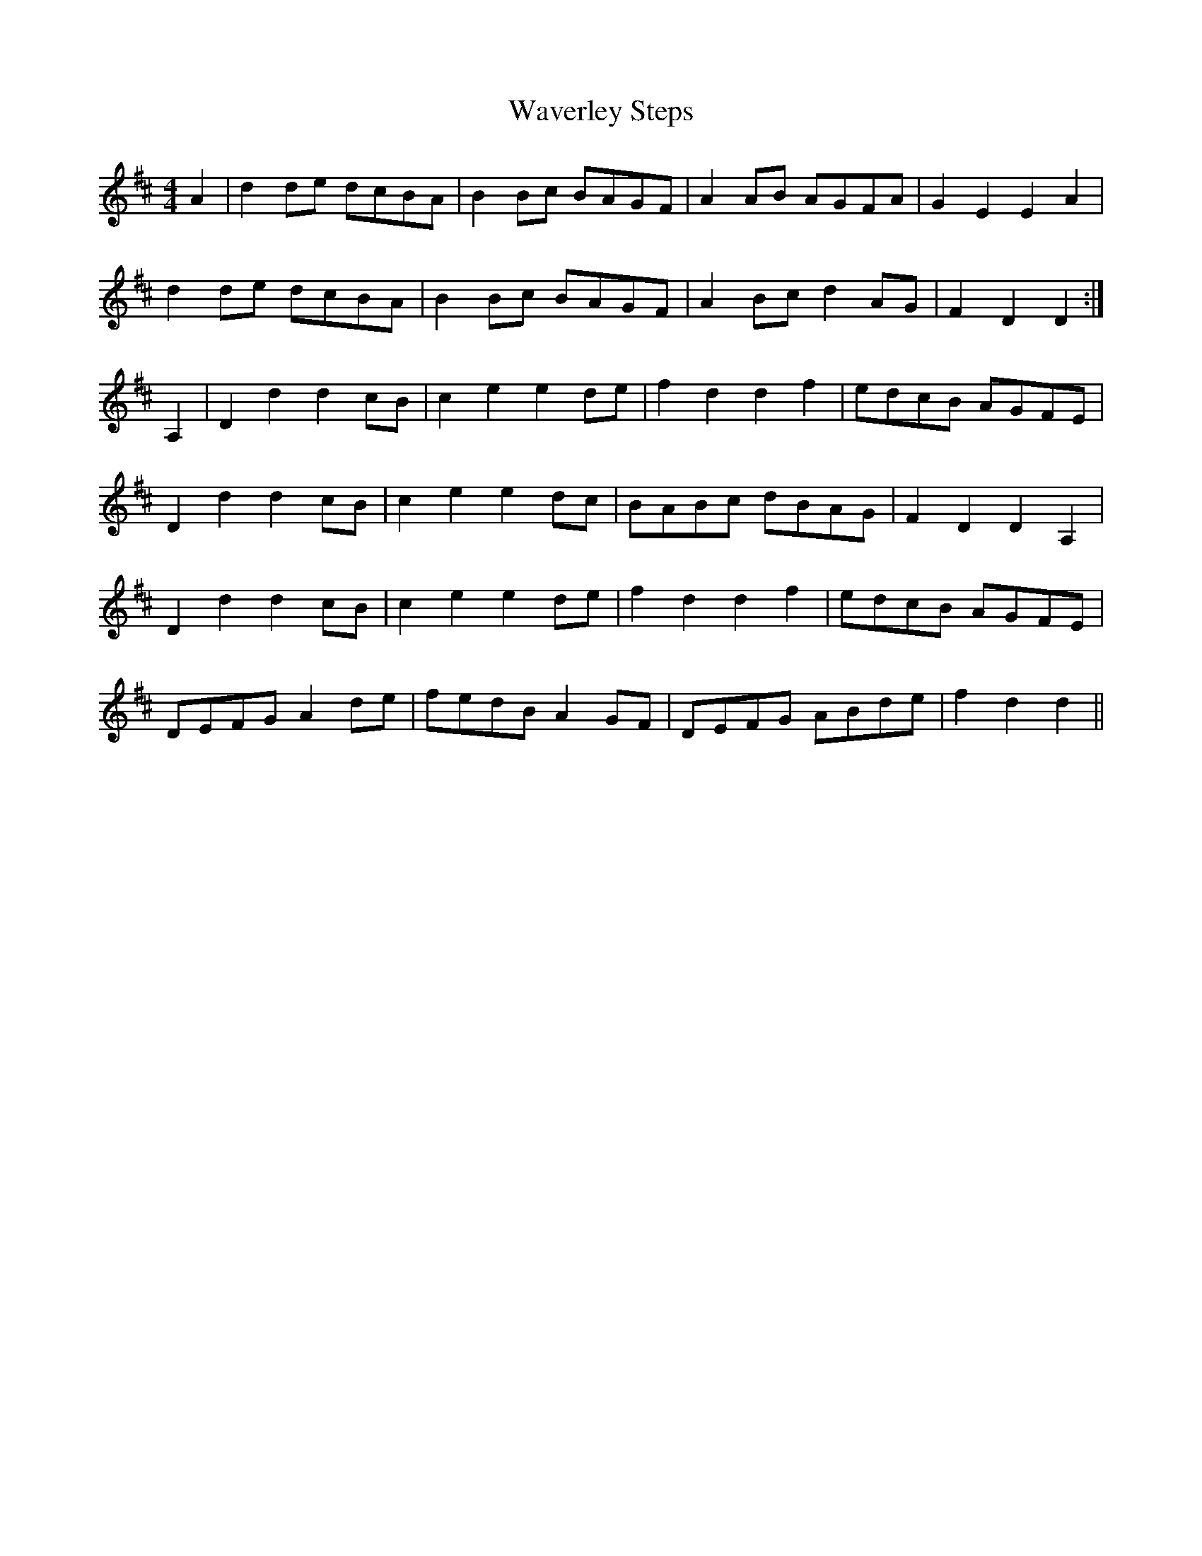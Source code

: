 X: 42202
T: Waverley Steps
R: reel
M: 4/4
K: Dmajor
A2|d2 de dcBA|B2 Bc BAGF|A2 AB AGFA|G2 E2 E2 A2|
d2 de dcBA|B2 Bc BAGF|A2 Bc d2 AG|F2 D2 D2:|
A,2|D2 d2 d2 cB|c2 e2 e2 de|f2 d2 d2 f2|edcB AGFE|
D2 d2 d2 cB|c2 e2 e2 dc|BABc dBAG|F2 D2 D2 A,2|
D2 d2 d2 cB|c2 e2 e2 de|f2 d2 d2 f2|edcB AGFE|
DEFG A2de|fedB A2 GF|DEFG ABde|f2 d2 d2||

